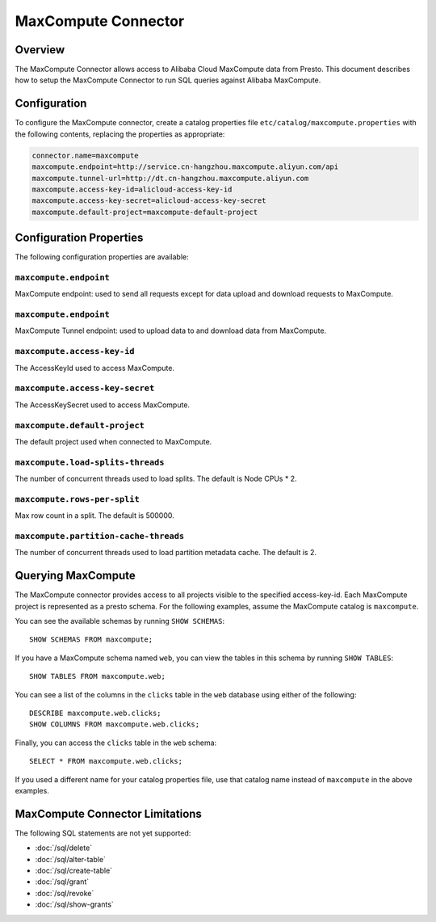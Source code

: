 ====================
MaxCompute Connector
====================

Overview
--------

The MaxCompute Connector allows access to Alibaba Cloud MaxCompute data from Presto.
This document describes how to setup the MaxCompute Connector to run SQL queries against Alibaba MaxCompute.

Configuration
-------------

To configure the MaxCompute connector, create a catalog properties file
``etc/catalog/maxcompute.properties`` with the following contents,
replacing the properties as appropriate:

.. code-block:: none

    connector.name=maxcompute
    maxcompute.endpoint=http://service.cn-hangzhou.maxcompute.aliyun.com/api
    maxcompute.tunnel-url=http://dt.cn-hangzhou.maxcompute.aliyun.com
    maxcompute.access-key-id=alicloud-access-key-id
    maxcompute.access-key-secret=alicloud-access-key-secret
    maxcompute.default-project=maxcompute-default-project

Configuration Properties
------------------------

The following configuration properties are available:

``maxcompute.endpoint``
^^^^^^^^^^^^^^^^^^^^^^^

MaxCompute endpoint: used to send all requests except for data upload and download requests to MaxCompute.

``maxcompute.endpoint``
^^^^^^^^^^^^^^^^^^^^^^^

MaxCompute Tunnel endpoint: used to upload data to and download data from MaxCompute.

``maxcompute.access-key-id``
^^^^^^^^^^^^^^^^^^^^^^^^^^^^

The AccessKeyId used to access MaxCompute.

``maxcompute.access-key-secret``
^^^^^^^^^^^^^^^^^^^^^^^^^^^^^^^^

The AccessKeySecret used to access MaxCompute.

``maxcompute.default-project``
^^^^^^^^^^^^^^^^^^^^^^^

The default project used when connected to MaxCompute.

``maxcompute.load-splits-threads``
^^^^^^^^^^^^^^^^^^^^^^^

The number of concurrent threads used to load splits.
The default is Node CPUs * 2.

``maxcompute.rows-per-split``
^^^^^^^^^^^^^^^^^^^^^^^

Max row count in a split.
The default is 500000.

``maxcompute.partition-cache-threads``
^^^^^^^^^^^^^^^^^^^^^^^

The number of concurrent threads used to load partition metadata cache.
The default is 2.

Querying MaxCompute
-----------------

The MaxCompute connector provides access to all projects visible to the specified access-key-id. Each MaxCompute project
is represented as a presto schema.
For the following examples, assume the MaxCompute catalog is ``maxcompute``.

You can see the available schemas by running ``SHOW SCHEMAS``::

    SHOW SCHEMAS FROM maxcompute;

If you have a MaxCompute schema named ``web``, you can view the tables
in this schema by running ``SHOW TABLES``::

    SHOW TABLES FROM maxcompute.web;

You can see a list of the columns in the ``clicks`` table in the ``web`` database
using either of the following::

    DESCRIBE maxcompute.web.clicks;
    SHOW COLUMNS FROM maxcompute.web.clicks;

Finally, you can access the ``clicks`` table in the ``web`` schema::

    SELECT * FROM maxcompute.web.clicks;

If you used a different name for your catalog properties file, use
that catalog name instead of ``maxcompute`` in the above examples.

MaxCompute Connector Limitations
------------------------------

The following SQL statements are not yet supported:

* :doc:`/sql/delete`
* :doc:`/sql/alter-table`
* :doc:`/sql/create-table`
* :doc:`/sql/grant`
* :doc:`/sql/revoke`
* :doc:`/sql/show-grants`
